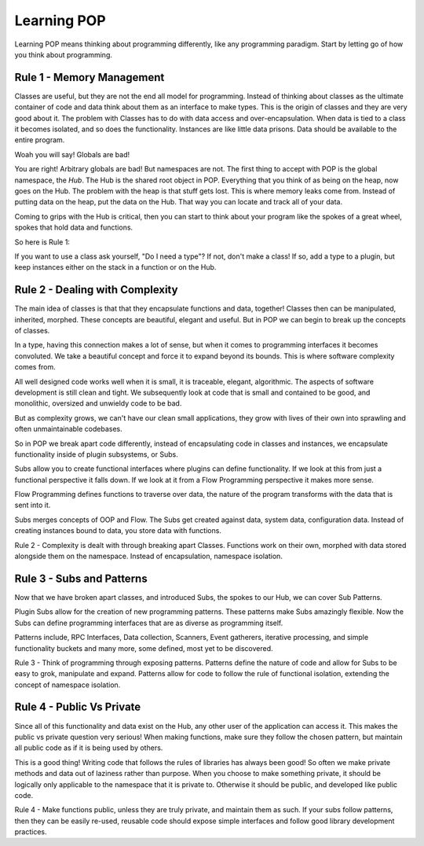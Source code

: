 .. _learning_POP:

============
Learning POP
============

Learning POP means thinking about programming differently, like any
programming paradigm. Start by letting go of how you think about programming.

Rule 1 - Memory Management
==========================

Classes are useful, but they are not the end all model for programming. Instead
of thinking about classes as the ultimate container of code and data think about
them as an interface to make types. This is the origin of classes and they are
very good about it. The problem with Classes has to do with data access
and over-encapsulation. When data is tied to a class it becomes isolated, and
so does the functionality. Instances are like little data prisons. Data should
be available to the entire program.

Woah you will say! Globals are bad!

You are right! Arbitrary globals are bad! But namespaces are not. The first
thing to accept with POP is the global namespace, the `Hub`. The Hub is the
shared root object in POP. Everything that you think of as being on the
heap, now goes on the Hub. The problem with the heap is that stuff gets lost.
This is where memory leaks come from. Instead of putting data on the heap,
put the data on the Hub. That way you can locate and track all of your data.

Coming to grips with the Hub is critical, then you can start to think about
your program like the spokes of a great wheel, spokes that hold data and functions.

So here is Rule 1:

If you want to use a class ask yourself, "Do I need a type"?
If not, don't make a class! If so, add a type to a plugin, but keep instances
either on the stack in a function or on the Hub.

Rule 2 - Dealing with Complexity
================================

The main idea of classes is that that they encapsulate functions and data, together!
Classes then can be manipulated, inherited, morphed. These concepts are beautiful,
elegant and useful. But in POP we can begin to break up the concepts of classes.

In a type, having this connection makes a lot of sense, but when it comes to programming
interfaces it becomes convoluted. We take a beautiful concept and force it to expand
beyond its bounds. This is where software complexity comes from.

All well designed code works well when it is small, it is traceable, elegant, algorithmic.
The aspects of software development is still clean and tight. We subsequently look at
code that is small and contained to be good, and monolithic, oversized and unwieldy code
to be bad.

But as complexity grows, we can't have our clean small applications, they grow with
lives of their own into sprawling and often unmaintainable codebases.

So in POP we break apart code differently, instead of encapsulating code in classes
and instances, we encapsulate functionality inside of plugin subsystems, or Subs.

Subs allow you to create functional interfaces where plugins can define functionality.
If we look at this from just a functional perspective it falls down. If we look at it
from a Flow Programming perspective it makes more sense.

Flow Programming defines functions to traverse over data, the nature of the program
transforms with the data that is sent into it.

Subs merges concepts of OOP and Flow. The Subs get created against data, system data,
configuration data. Instead of creating instances bound to data, you store data with
functions.

Rule 2 - Complexity is dealt with through breaking apart Classes. Functions work
on their own, morphed with data stored alongside them on the namespace. Instead of
encapsulation, namespace isolation.

Rule 3 - Subs and Patterns
==========================

Now that we have broken apart classes, and introduced Subs, the spokes to our Hub,
we can cover Sub Patterns.

Plugin Subs allow for the creation of new programming patterns. These patterns make
Subs amazingly flexible. Now the Subs can define programming interfaces that are
as diverse as programming itself.

Patterns include, RPC Interfaces, Data collection, Scanners, Event gatherers,
iterative processing, and simple functionality buckets and many more, some defined,
most yet to be discovered.

Rule 3 - Think of programming through exposing patterns. Patterns define the nature
of code and allow for Subs to be easy to grok, manipulate and expand. Patterns
allow for code to follow the rule of functional isolation, extending the concept
of namespace isolation.

Rule 4 - Public Vs Private
==========================

Since all of this functionality and data exist on the Hub, any other user of the
application can access it. This makes the public vs private question very serious!
When making functions, make sure they follow the chosen pattern, but maintain
all public code as if it is being used by others.

This is a good thing! Writing code that follows the rules of libraries has always
been good! So often we make private methods and data out of laziness rather than
purpose. When you choose to make something private, it should be logically only
applicable to the namespace that it is private to. Otherwise it should be public,
and developed like public code.

Rule 4 - Make functions public, unless they are truly private, and maintain them
as such. If your subs follow patterns, then they can be easily re-used, reusable
code should expose simple interfaces and follow good library development practices.

